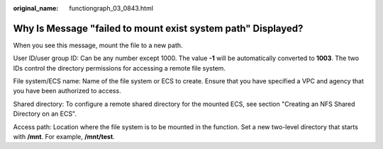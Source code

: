 :original_name: functiongraph_03_0843.html

.. _functiongraph_03_0843:

Why Is Message "failed to mount exist system path" Displayed?
=============================================================

When you see this message, mount the file to a new path.

User ID/user group ID: Can be any number except 1000. The value **-1** will be automatically converted to **1003**. The two IDs control the directory permissions for accessing a remote file system.

File system/ECS name: Name of the file system or ECS to create. Ensure that you have specified a VPC and agency that you have been authorized to access.

Shared directory: To configure a remote shared directory for the mounted ECS, see section "Creating an NFS Shared Directory on an ECS".

Access path: Location where the file system is to be mounted in the function. Set a new two-level directory that starts with **/mnt**. For example, **/mnt/test**.
